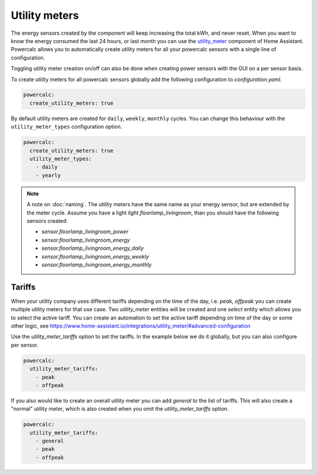 ==============
Utility meters
==============

The energy sensors created by the component will keep increasing the total kWh, and never reset.
When you want to know the energy consumed the last 24 hours, or last month you can use the `utility_meter <https://www.home-assistant.io/integrations/utility_meter/>`_ component of Home Assistant. Powercalc allows you to automatically create utility meters for all your powercalc sensors with a single line of configuration.

Toggling utility meter creation on/off can also be done when creating power sensors with the GUI on a per sensor basis.

To create utility meters for all powercalc sensors globally add the following configuration to `configuration.yaml`.

.. code-block:: yaml

    powercalc:
      create_utility_meters: true

By default utility meters are created for ``daily``, ``weekly``, ``monthly`` cycles.
You can change this behaviour with the ``utility_meter_types`` configuration option.

.. code-block:: yaml

    powercalc:
      create_utility_meters: true
      utility_meter_types:
        - daily
        - yearly

.. note::
    A note on :doc:`naming`.
    The utility meters have the same name as your energy sensor, but are extended by the meter cycle.
    Assume you have a light `light.floorlamp_livingroom`, than you should have the following sensors created:

    - `sensor.floorlamp_livingroom_power`
    - `sensor.floorlamp_livingroom_energy`
    - `sensor.floorlamp_livingroom_energy_daily`
    - `sensor.floorlamp_livingroom_energy_weekly`
    - `sensor.floorlamp_livingroom_energy_monthly`

Tariffs
-------

When your utility company uses different tariffs depending on the time of the day, i.e. `peak`, `offpeak` you can create multiple utility meters for that use case.
Two `utility_meter` entities will be created and one `select` entity which allows you to select the active tariff.
You can create an automation to set the active tariff depending on time of the day or some other logic, see https://www.home-assistant.io/integrations/utility_meter/#advanced-configuration

Use the `utility_meter_tariffs` option to set the tariffs. In the example below we do it globally, but you can also configure per sensor.

.. code-block:: yaml

    powercalc:
      utility_meter_tariffs:
        - peak
        - offpeak

If you also would like to create an overall utility meter you can add `general` to the list of tariffs.
This will also create a "normal" utility meter, which is also created when you omit the `utility_meter_tariffs` option.

.. code-block:: yaml

    powercalc:
      utility_meter_tariffs:
        - general
        - peak
        - offpeak
